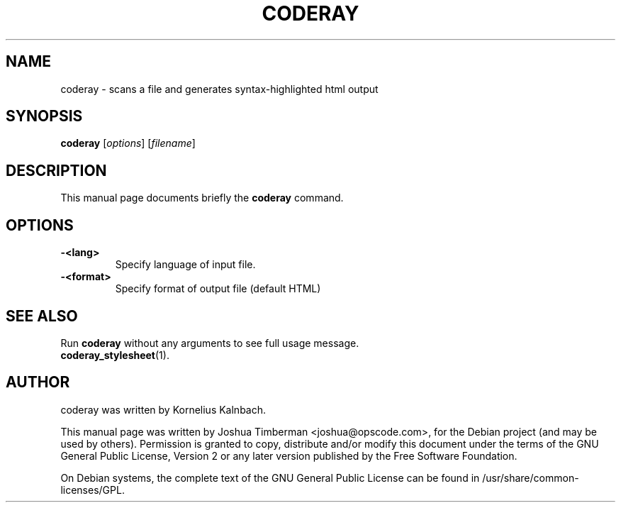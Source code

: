 .TH CODERAY 1 "August 2009"
.SH NAME
coderay \- scans a file and generates syntax-highlighted html output
.SH SYNOPSIS
.B coderay
[\fIoptions\fR] [\fIfilename\fR]
.br
.SH DESCRIPTION
This manual page documents briefly the
.B coderay
command.
.SH OPTIONS
.TP
.B \-<lang>
Specify language of input file.
.TP
.B \-<format>
Specify format of output file (default HTML)
.SH SEE ALSO
Run
.B coderay
without any arguments to see full usage message.
.TP
.BR coderay_stylesheet (1).
.br
.SH AUTHOR
coderay was written by Kornelius Kalnbach.
.PP
This manual page was written by Joshua Timberman <joshua@opscode.com>,
for the Debian project (and may be used by others). Permission is granted
to copy, distribute and/or modify this document under the terms of the
GNU General Public License, Version 2 or any later version published by
the Free Software Foundation.

On Debian systems, the complete text of the GNU General Public License
can be found in /usr/share/common-licenses/GPL.
